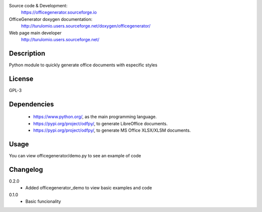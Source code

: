 Source code & Development:
    https://officegenerator.sourceforge.io
OfficeGenerator doxygen documentation:
    http://turulomio.users.sourceforge.net/doxygen/officegenerator/
Web page main developer
    http://turulomio.users.sourceforge.net/

Description
===========
Python module to quickly generate office documents with especific styles

License
=======
GPL-3

Dependencies
============
  * https://www.python.org/, as the main programming language.
  * https://pypi.org/project/odfpy/, to generate LibreOffice documents.
  * https://pypi.org/project/odfpy/, to generate MS Office XLSX/XLSM  documents.

Usage
=====
You can view officegenerator/demo.py to see an example of code

Changelog
=========
0.2.0
  * Added officegenerator_demo to view basic examples and code
0.1.0
  * Basic funcionality

